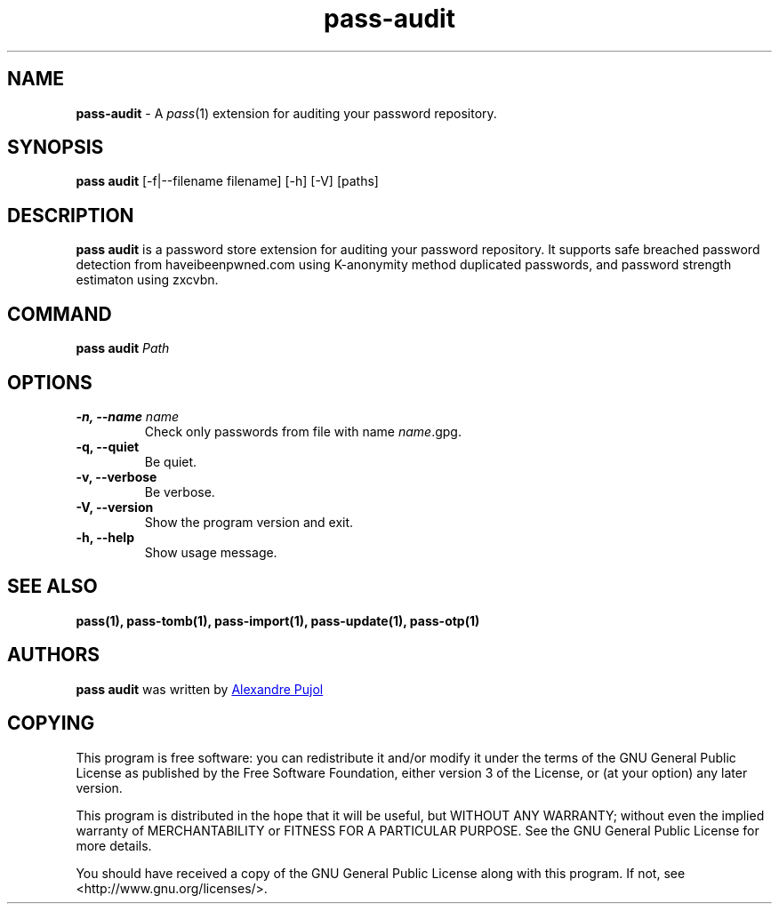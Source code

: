 .TH "pass-audit" 1 "January 2022" "pass-audit"

.SH NAME
\fBpass-audit\fP \- A \fIpass\fP(1) extension for auditing your password repository.


.SH SYNOPSIS
\fBpass audit\fP [-f|--filename filename] [-h] [-V] [paths]

.SH DESCRIPTION
\fBpass audit\fP is a password store extension for auditing your password
repository. It supports safe breached password detection from haveibeenpwned.com
using K-anonymity method duplicated passwords, and password strength estimaton
using zxcvbn.


.SH COMMAND
.TP
\fBpass audit\fP \fIPath\fP


.SH OPTIONS

.TP
\fB\-n\fB, \-\-name\fR \fIname\fR
Check only passwords from file with name \fIname\fR.gpg.

.TP
\fB\-q\fB, \-\-quiet\fR
Be quiet.

.TP
\fB\-v\fB, \-\-verbose\fR
Be verbose.

.TP
\fB\-V\fB, \-\-version\fR
Show the program version and exit.

.TP
\fB\-h\fB, \-\-help\fR
Show usage message.


.SH SEE ALSO
.BR pass(1),
.BR pass-tomb(1),
.BR pass-import(1),
.BR pass-update(1),
.BR pass-otp(1)


.SH AUTHORS
.B pass audit
was written by
.MT alexandre@pujol.io
Alexandre Pujol
.ME \\ and contributors.


.SH COPYING
This program is free software: you can redistribute it and/or modify
it under the terms of the GNU General Public License as published by
the Free Software Foundation, either version 3 of the License, or
(at your option) any later version.

This program is distributed in the hope that it will be useful,
but WITHOUT ANY WARRANTY; without even the implied warranty of
MERCHANTABILITY or FITNESS FOR A PARTICULAR PURPOSE.  See the
GNU General Public License for more details.

You should have received a copy of the GNU General Public License
along with this program.  If not, see <http://www.gnu.org/licenses/>.
